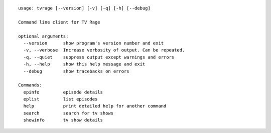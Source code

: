 ::

    usage: tvrage [--version] [-v] [-q] [-h] [--debug]

    Command line client for TV Rage

    optional arguments:
      --version      show program's version number and exit
      -v, --verbose  Increase verbosity of output. Can be repeated.
      -q, --quiet    suppress output except warnings and errors
      -h, --help     show this help message and exit
      --debug        show tracebacks on errors

    Commands:
      epinfo         episode details
      eplist         list episodes
      help           print detailed help for another command
      search         search for tv shows
      showinfo       tv show details

